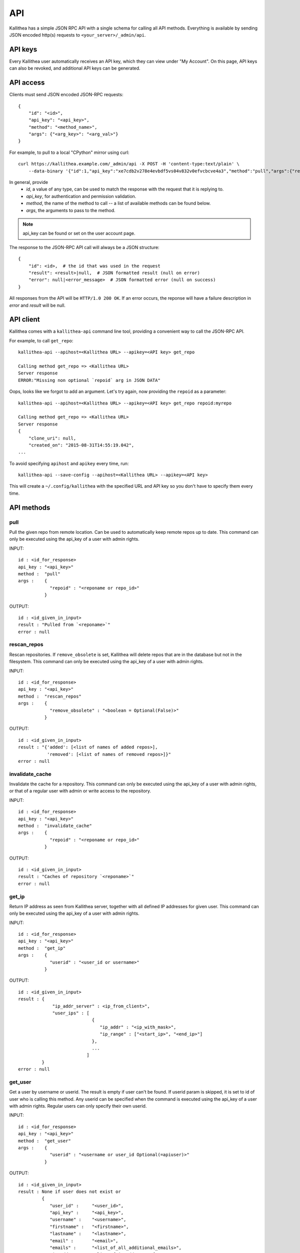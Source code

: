 .. _api:

===
API
===

Kallithea has a simple JSON RPC API with a single schema for calling all API
methods. Everything is available by sending JSON encoded http(s) requests to
``<your_server>/_admin/api``.


API keys
--------

Every Kallithea user automatically receives an API key, which they can
view under "My Account". On this page, API keys can also be revoked, and
additional API keys can be generated.


API access
----------

Clients must send JSON encoded JSON-RPC requests::

    {
        "id": "<id>",
        "api_key": "<api_key>",
        "method": "<method_name>",
        "args": {"<arg_key>": "<arg_val>"}
    }

For example, to pull to a local "CPython" mirror using curl::

    curl https://kallithea.example.com/_admin/api -X POST -H 'content-type:text/plain' \
        --data-binary '{"id":1,"api_key":"xe7cdb2v278e4evbdf5vs04v832v0efvcbcve4a3","method":"pull","args":{"repoid":"CPython"}}'

In general, provide
 - *id*, a value of any type, can be used to match the response with the request that it is replying to.
 - *api_key*, for authentication and permission validation.
 - *method*, the name of the method to call -- a list of available methods can be found below.
 - *args*, the arguments to pass to the method.

.. note::

    api_key can be found or set on the user account page.

The response to the JSON-RPC API call will always be a JSON structure::

    {
        "id": <id>,  # the id that was used in the request
        "result": <result>|null,  # JSON formatted result (null on error)
        "error": null|<error_message>  # JSON formatted error (null on success)
    }

All responses from the API will be ``HTTP/1.0 200 OK``. If an error occurs,
the reponse will have a failure description in *error* and
*result* will be null.


API client
----------

Kallithea comes with a ``kallithea-api`` command line tool, providing a convenient
way to call the JSON-RPC API.

For example, to call ``get_repo``::

    kallithea-api --apihost=<Kallithea URL> --apikey=<API key> get_repo

    Calling method get_repo => <Kallithea URL>
    Server response
    ERROR:"Missing non optional `repoid` arg in JSON DATA"

Oops, looks like we forgot to add an argument. Let's try again, now
providing the ``repoid`` as a parameter::

    kallithea-api --apihost=<Kallithea URL> --apikey=<API key> get_repo repoid:myrepo

    Calling method get_repo => <Kallithea URL>
    Server response
    {
        "clone_uri": null,
        "created_on": "2015-08-31T14:55:19.042",
    ...

To avoid specifying ``apihost`` and ``apikey`` every time, run::

    kallithea-api --save-config --apihost=<Kallithea URL> --apikey=<API key>

This will create a ``~/.config/kallithea`` with the specified URL and API key
so you don't have to specify them every time.


API methods
-----------


pull
^^^^

Pull the given repo from remote location. Can be used to automatically keep
remote repos up to date.
This command can only be executed using the api_key of a user with admin rights.

INPUT::

    id : <id_for_response>
    api_key : "<api_key>"
    method :  "pull"
    args :    {
                "repoid" : "<reponame or repo_id>"
              }

OUTPUT::

    id : <id_given_in_input>
    result : "Pulled from `<reponame>`"
    error : null

rescan_repos
^^^^^^^^^^^^

Rescan repositories. If ``remove_obsolete`` is set,
Kallithea will delete repos that are in the database but not in the filesystem.
This command can only be executed using the api_key of a user with admin rights.

INPUT::

    id : <id_for_response>
    api_key : "<api_key>"
    method :  "rescan_repos"
    args :    {
                "remove_obsolete" : "<boolean = Optional(False)>"
              }

OUTPUT::

    id : <id_given_in_input>
    result : "{'added': [<list of names of added repos>],
               'removed': [<list of names of removed repos>]}"
    error : null

invalidate_cache
^^^^^^^^^^^^^^^^

Invalidate the cache for a repository.
This command can only be executed using the api_key of a user with admin rights,
or that of a regular user with admin or write access to the repository.

INPUT::

    id : <id_for_response>
    api_key : "<api_key>"
    method :  "invalidate_cache"
    args :    {
                "repoid" : "<reponame or repo_id>"
              }

OUTPUT::

    id : <id_given_in_input>
    result : "Caches of repository `<reponame>`"
    error : null

get_ip
^^^^^^

Return IP address as seen from Kallithea server, together with all
defined IP addresses for given user.
This command can only be executed using the api_key of a user with admin rights.

INPUT::

    id : <id_for_response>
    api_key : "<api_key>"
    method :  "get_ip"
    args :    {
                "userid" : "<user_id or username>"
              }

OUTPUT::

    id : <id_given_in_input>
    result : {
                 "ip_addr_server" : <ip_from_client>",
                 "user_ips" : [
                                {
                                   "ip_addr" : "<ip_with_mask>",
                                   "ip_range" : ["<start_ip>", "<end_ip>"]
                                },
                                ...
                              ]
             }
    error : null

get_user
^^^^^^^^

Get a user by username or userid. The result is empty if user can't be found.
If userid param is skipped, it is set to id of user who is calling this method.
Any userid can be specified when the command is executed using the api_key of a user with admin rights.
Regular users can only specify their own userid.

INPUT::

    id : <id_for_response>
    api_key : "<api_key>"
    method :  "get_user"
    args :    {
                "userid" : "<username or user_id Optional(=apiuser)>"
              }

OUTPUT::

    id : <id_given_in_input>
    result : None if user does not exist or
             {
                "user_id" :     "<user_id>",
                "api_key" :     "<api_key>",
                "username" :    "<username>",
                "firstname" :   "<firstname>",
                "lastname" :    "<lastname>",
                "email" :       "<email>",
                "emails" :      "<list_of_all_additional_emails>",
                "ip_addresses": "<list_of_ip_addresses_for_user>",
                "active" :      "<bool>",
                "admin" :       "<bool>",
                "ldap_dn" :     "<ldap_dn>",
                "last_login" :  "<last_login>",
                "permissions": {
                    "global": ["hg.create.repository",
                               "repository.read",
                               "hg.register.manual_activate"],
                    "repositories" : {"repo1" : "repository.none"},
                    "repositories_groups" : {"Group1" : "group.read"}
                 }
             }
    error : null

get_users
^^^^^^^^^

List all existing users.
This command can only be executed using the api_key of a user with admin rights.

INPUT::

    id : <id_for_response>
    api_key : "<api_key>"
    method :  "get_users"
    args :    { }

OUTPUT::

    id : <id_given_in_input>
    result : [
              {
                "user_id" :     "<user_id>",
                "api_key" :     "<api_key>",
                "username" :    "<username>",
                "firstname" :   "<firstname>",
                "lastname" :    "<lastname>",
                "email" :       "<email>",
                "emails" :      "<list_of_all_additional_emails>",
                "ip_addresses": "<list_of_ip_addresses_for_user>",
                "active" :      "<bool>",
                "admin" :       "<bool>",
                "ldap_dn" :     "<ldap_dn>",
                "last_login" :  "<last_login>"
              },
              …
             ]
    error : null

.. _create-user:

create_user
^^^^^^^^^^^

Create new user.
This command can only be executed using the api_key of a user with admin rights.

INPUT::

    id : <id_for_response>
    api_key : "<api_key>"
    method :  "create_user"
    args :    {
                "username" :  "<username>",
                "email" :     "<useremail>",
                "password" :  "<password = Optional(None)>",
                "firstname" : "<firstname> = Optional(None)",
                "lastname" :  "<lastname> = Optional(None)",
                "active" :    "<bool> = Optional(True)",
                "admin" :     "<bool> = Optional(False)",
                "ldap_dn" :   "<ldap_dn> = Optional(None)"
              }

OUTPUT::

    id : <id_given_in_input>
    result : {
              "msg" : "created new user `<username>`",
              "user" : {
                "user_id" :  "<user_id>",
                "username" : "<username>",
                "firstname": "<firstname>",
                "lastname" : "<lastname>",
                "email" :    "<email>",
                "emails" :   "<list_of_all_additional_emails>",
                "active" :   "<bool>",
                "admin" :    "<bool>",
                "ldap_dn" :  "<ldap_dn>",
                "last_login": "<last_login>"
              }
             }
    error : null

Example::

    kallithea-api create_user username:bent email:bent@example.com firstname:Bent lastname:Bentsen extern_type:ldap extern_name:uid=bent,dc=example,dc=com

update_user
^^^^^^^^^^^

Update the given user if such user exists.
This command can only be executed using the api_key of a user with admin rights.

INPUT::

    id : <id_for_response>
    api_key : "<api_key>"
    method :  "update_user"
    args :    {
                "userid" : "<user_id or username>",
                "username" :  "<username> = Optional(None)",
                "email" :     "<useremail> = Optional(None)",
                "password" :  "<password> = Optional(None)",
                "firstname" : "<firstname> = Optional(None)",
                "lastname" :  "<lastname> = Optional(None)",
                "active" :    "<bool> = Optional(None)",
                "admin" :     "<bool> = Optional(None)",
                "ldap_dn" :   "<ldap_dn> = Optional(None)"
              }

OUTPUT::

    id : <id_given_in_input>
    result : {
              "msg" : "updated user ID:<userid> <username>",
              "user" : {
                "user_id" :  "<user_id>",
                "api_key" :  "<api_key>",
                "username" : "<username>",
                "firstname": "<firstname>",
                "lastname" : "<lastname>",
                "email" :    "<email>",
                "emails" :   "<list_of_all_additional_emails>",
                "active" :   "<bool>",
                "admin" :    "<bool>",
                "ldap_dn" :  "<ldap_dn>",
                "last_login": "<last_login>"
              }
             }
    error : null

delete_user
^^^^^^^^^^^

Delete the given user if such a user exists.
This command can only be executed using the api_key of a user with admin rights.

INPUT::

    id : <id_for_response>
    api_key : "<api_key>"
    method :  "delete_user"
    args :    {
                "userid" : "<user_id or username>"
              }

OUTPUT::

    id : <id_given_in_input>
    result : {
              "msg" : "deleted user ID:<userid> <username>",
              "user" : null
             }
    error : null

get_user_group
^^^^^^^^^^^^^^

Get an existing user group.
This command can only be executed using the api_key of a user with admin rights.

INPUT::

    id : <id_for_response>
    api_key : "<api_key>"
    method :  "get_user_group"
    args :    {
                "usergroupid" : "<user group id or name>"
              }

OUTPUT::

    id : <id_given_in_input>
    result : None if group not exist
             {
               "users_group_id" : "<id>",
               "group_name" :     "<groupname>",
               "active" :         "<bool>",
               "members" :  [
                              {
                                "user_id" :  "<user_id>",
                                "api_key" :  "<api_key>",
                                "username" : "<username>",
                                "firstname": "<firstname>",
                                "lastname" : "<lastname>",
                                "email" :    "<email>",
                                "emails" :   "<list_of_all_additional_emails>",
                                "active" :   "<bool>",
                                "admin" :    "<bool>",
                                "ldap_dn" :  "<ldap_dn>",
                                "last_login": "<last_login>"
                              },
                              …
                            ]
             }
    error : null

get_user_groups
^^^^^^^^^^^^^^^

List all existing user groups.
This command can only be executed using the api_key of a user with admin rights.

INPUT::

    id : <id_for_response>
    api_key : "<api_key>"
    method :  "get_user_groups"
    args :    { }

OUTPUT::

    id : <id_given_in_input>
    result : [
               {
               "users_group_id" : "<id>",
               "group_name" :     "<groupname>",
               "active" :         "<bool>"
               },
               …
              ]
    error : null

create_user_group
^^^^^^^^^^^^^^^^^

Create a new user group.
This command can only be executed using the api_key of a user with admin rights.

INPUT::

    id : <id_for_response>
    api_key : "<api_key>"
    method :  "create_user_group"
    args :    {
                "group_name": "<groupname>",
                "owner" :     "<owner_name_or_id = Optional(=apiuser)>",
                "active" :    "<bool> = Optional(True)"
              }

OUTPUT::

    id : <id_given_in_input>
    result : {
              "msg" : "created new user group `<groupname>`",
              "users_group" : {
                     "users_group_id" : "<id>",
                     "group_name" :     "<groupname>",
                     "active" :         "<bool>"
               }
             }
    error : null

add_user_to_user_group
^^^^^^^^^^^^^^^^^^^^^^

Add a user to a user group. If the user already is in that group, success will be
``false``.
This command can only be executed using the api_key of a user with admin rights.

INPUT::

    id : <id_for_response>
    api_key : "<api_key>"
    method :  "add_user_user_group"
    args :    {
                "usersgroupid" : "<user group id or name>",
                "userid" : "<user_id or username>"
              }

OUTPUT::

    id : <id_given_in_input>
    result : {
              "success" : True|False,  # depends on if member is in group
              "msg" : "added member `<username>` to a user group `<groupname>` |
                       User is already in that group"
             }
    error : null

remove_user_from_user_group
^^^^^^^^^^^^^^^^^^^^^^^^^^^

Remove a user from a user group. If the user isn't in the given group, success will
be ``false``.
This command can only be executed using the api_key of a user with admin rights.

INPUT::

    id : <id_for_response>
    api_key : "<api_key>"
    method :  "remove_user_from_user_group"
    args :    {
                "usersgroupid" : "<user group id or name>",
                "userid" : "<user_id or username>"
              }

OUTPUT::

    id : <id_given_in_input>
    result : {
              "success" : True|False,  # depends on if member is in group
              "msg" : "removed member <username> from user group <groupname> |
                       User wasn't in group"
             }
    error : null

get_repo
^^^^^^^^

Get an existing repository by its name or repository_id. Members will contain
either users_group or users associated to that repository.
This command can only be executed using the api_key of a user with admin rights,
or that of a regular user with at least read access to the repository.

INPUT::

    id : <id_for_response>
    api_key : "<api_key>"
    method :  "get_repo"
    args :    {
                "repoid" : "<reponame or repo_id>",
                "with_revision_names" : "<bool> = Optional(False)",
                "with_pullrequests" : "<bool> = Optional(False)"
              }

OUTPUT::

    id : <id_given_in_input>
    result : None if repository does not exist or
             {
                "repo_id" :          "<repo_id>",
                "repo_name" :        "<reponame>",
                "repo_type" :        "<repo_type>",
                "clone_uri" :        "<clone_uri>",
                "enable_downloads" : "<bool>",
                "enable_statistics": "<bool>",
                "private" :          "<bool>",
                "created_on" :       "<date_time_created>",
                "description" :      "<description>",
                "landing_rev" :      "<landing_rev>",
                "last_changeset" :   {
                                         "author" :  "<full_author>",
                                         "date" :    "<date_time_of_commit>",
                                         "message" : "<commit_message>",
                                         "raw_id" :  "<raw_id>",
                                         "revision": "<numeric_revision>",
                                         "short_id": "<short_id>"
                                     },
                "owner" :            "<repo_owner>",
                "fork_of" :          "<name_of_fork_parent>",
                "members" :   [
                                  {
                                    "type" :       "user",
                                    "user_id" :    "<user_id>",
                                    "api_key" :    "<api_key>",
                                    "username" :   "<username>",
                                    "firstname" :  "<firstname>",
                                    "lastname" :   "<lastname>",
                                    "email" :      "<email>",
                                    "emails" :     "<list_of_all_additional_emails>",
                                    "active" :     "<bool>",
                                    "admin" :      "<bool>",
                                    "ldap_dn" :    "<ldap_dn>",
                                    "last_login" : "<last_login>",
                                    "permission" : "repository.(read|write|admin)"
                                  },
                                  …
                                  {
                                    "type" :     "users_group",
                                    "id" :       "<usersgroupid>",
                                    "name" :     "<usersgroupname>",
                                    "active" :   "<bool>",
                                    "permission" : "repository.(read|write|admin)"
                                  },
                                  …
                              ],
                "followers" : [
                                  {
                                    "user_id" :     "<user_id>",
                                    "username" :    "<username>",
                                    "api_key" :     "<api_key>",
                                    "firstname" :   "<firstname>",
                                    "lastname" :    "<lastname>",
                                    "email" :       "<email>",
                                    "emails" :      "<list_of_all_additional_emails>",
                                    "ip_addresses": "<list_of_ip_addresses_for_user>",
                                    "active" :      "<bool>",
                                    "admin" :       "<bool>",
                                    "ldap_dn" :     "<ldap_dn>",
                                    "last_login" :  "<last_login>"
                                  },
                                  …
                              ],
                <if with_revision_names == True>
                "tags" : {
                            "<tagname>" : "<raw_id>",
                            ...
                        },
                "branches" : {
                            "<branchname>" : "<raw_id>",
                            ...
                        },
                "bookmarks" : {
                            "<bookmarkname>" : "<raw_id>",
                            ...
                        },
                <if with_pullrequests == True>
                "pull_requests" : [
                  {
                    "status" : "<pull_request_status>",
                    "pull_request_id" : <pull_request_id>,
                    "description" : "<pull_request_description>",
                    "title" : "<pull_request_title>",
                    "url" : "<pull_request_url>",
                    "reviewers" : [
                      {
                        "username" : "<user_id>"
                      },
                      ...
                    ],
                    "org_repo_url" : "<repo_url>",
                    "org_ref_parts" : [
                      "<ref_type>",
                      "<ref_name>",
                      "<raw_id>"
                    ],
                    "other_ref_parts" : [
                      "<ref_type>",
                      "<ref_name>",
                      "<raw_id>"
                    ],
                    "comments" : [
                      {
                        "username" : "<user_id>",
                        "text" : "<comment text>",
                        "comment_id" : "<comment_id>"
                      },
                      ...
                    ],
                    "owner" : "<username>",
                    "statuses" : [
                      {
                        "status" : "<status_of_review>",        # "under_review", "approved" or "rejected"
                        "reviewer" : "<user_id>",
                        "modified_at" : "<date_time_of_review>" # iso 8601 date, server's timezone
                      },
                      ...
                    ],
                    "revisions" : [
                      "<raw_id>",
                      ...
                    ]
                  },
                  ...
                ]
             }
    error : null

get_repos
^^^^^^^^^

List all existing repositories.
This command can only be executed using the api_key of a user with admin rights,
or that of a regular user with at least read access to the repository.

INPUT::

    id : <id_for_response>
    api_key : "<api_key>"
    method :  "get_repos"
    args :    { }

OUTPUT::

    id : <id_given_in_input>
    result : [
              {
                "repo_id" :          "<repo_id>",
                "repo_name" :        "<reponame>",
                "repo_type" :        "<repo_type>",
                "clone_uri" :        "<clone_uri>",
                "private" :          "<bool>",
                "created_on" :       "<datetimecreated>",
                "description" :      "<description>",
                "landing_rev" :      "<landing_rev>",
                "owner" :            "<repo_owner>",
                "fork_of" :          "<name_of_fork_parent>",
                "enable_downloads" : "<bool>",
                "enable_statistics": "<bool>"
              },
              …
             ]
    error : null

get_repo_nodes
^^^^^^^^^^^^^^

Return a list of files and directories for a given path at the given revision.
It is possible to specify ret_type to show only ``files`` or ``dirs``.
This command can only be executed using the api_key of a user with admin rights.

INPUT::

    id : <id_for_response>
    api_key : "<api_key>"
    method :  "get_repo_nodes"
    args :    {
                "repoid" : "<reponame or repo_id>",
                "revision" :  "<revision>",
                "root_path" : "<root_path>",
                "ret_type" :  "<ret_type> = Optional('all')"
              }

OUTPUT::

    id : <id_given_in_input>
    result : [
              {
                "name" :        "<name>",
                "type" :        "<type>"
              },
              …
             ]
    error : null

create_repo
^^^^^^^^^^^

Create a repository. If the repository name contains "/", the repository will be
created in the repository group indicated by that path. Any such repository
groups need to exist before calling this method, or the call will fail.
For example "foo/bar/baz" will create a repository "baz" inside the repository
group "bar" which itself is in a repository group "foo", but both "foo" and
"bar" already need to exist before calling this method.
This command can only be executed using the api_key of a user with admin rights,
or that of a regular user with create repository permission.
Regular users cannot specify owner parameter.

INPUT::

    id : <id_for_response>
    api_key : "<api_key>"
    method :  "create_repo"
    args :    {
                "repo_name" :        "<reponame>",
                "owner" :            "<owner_name_or_id = Optional(=apiuser)>",
                "repo_type" :        "<repo_type> = Optional('hg')",
                "description" :      "<description> = Optional('')",
                "private" :          "<bool> = Optional(False)",
                "clone_uri" :        "<clone_uri> = Optional(None)",
                "landing_rev" :      "<landing_rev> = Optional('tip')",
                "enable_downloads" : "<bool> = Optional(False)",
                "enable_statistics": "<bool> = Optional(False)"
              }

OUTPUT::

    id : <id_given_in_input>
    result : {
              "msg" : "Created new repository `<reponame>`",
              "repo" : {
                "repo_id" :          "<repo_id>",
                "repo_name" :        "<reponame>",
                "repo_type" :        "<repo_type>",
                "clone_uri" :        "<clone_uri>",
                "private" :          "<bool>",
                "created_on" :       "<datetimecreated>",
                "description" :      "<description>",
                "landing_rev" :      "<landing_rev>",
                "owner" :            "<username or user_id>",
                "fork_of" :          "<name_of_fork_parent>",
                "enable_downloads" : "<bool>",
                "enable_statistics": "<bool>"
              }
             }
    error : null

update_repo
^^^^^^^^^^^

Update a repository.
This command can only be executed using the api_key of a user with admin rights,
or that of a regular user with create repository permission.
Regular users cannot specify owner parameter.

INPUT::

    id : <id_for_response>
    api_key : "<api_key>"
    method :  "update_repo"
    args :    {
                "repoid" :           "<reponame or repo_id>",
                "name" :             "<reponame> = Optional('')",
                "group" :            "<group_id> = Optional(None)",
                "owner" :            "<owner_name_or_id = Optional(=apiuser)>",
                "description" :      "<description> = Optional('')",
                "private" :          "<bool> = Optional(False)",
                "clone_uri" :        "<clone_uri> = Optional(None)",
                "landing_rev" :      "<landing_rev> = Optional('tip')",
                "enable_downloads" : "<bool> = Optional(False)",
                "enable_statistics": "<bool> = Optional(False)"
              }

OUTPUT::

    id : <id_given_in_input>
    result : {
              "msg" : "updated repo ID:repo_id `<reponame>`",
              "repository" : {
                "repo_id" :          "<repo_id>",
                "repo_name" :        "<reponame>",
                "repo_type" :        "<repo_type>",
                "clone_uri" :        "<clone_uri>",
                "private" :          "<bool>",
                "created_on" :       "<datetimecreated>",
                "description" :      "<description>",
                "landing_rev" :      "<landing_rev>",
                "owner" :            "<username or user_id>",
                "fork_of" :          "<name_of_fork_parent>",
                "enable_downloads" : "<bool>",
                "enable_statistics": "<bool>",
                "last_changeset" :   {
                                       "author" :  "<full_author>",
                                       "date" :    "<date_time_of_commit>",
                                       "message" : "<commit_message>",
                                       "raw_id" :  "<raw_id>",
                                       "revision": "<numeric_revision>",
                                       "short_id": "<short_id>"
                                     }
              }
             }
    error : null

fork_repo
^^^^^^^^^

Create a fork of the given repo. If using Celery, this will
return success message immediately and a fork will be created
asynchronously.
This command can only be executed using the api_key of a user with admin
rights, or with the global fork permission, by a regular user with create
repository permission and at least read access to the repository.
Regular users cannot specify owner parameter.

INPUT::

    id : <id_for_response>
    api_key : "<api_key>"
    method :  "fork_repo"
    args :    {
                "repoid" :          "<reponame or repo_id>",
                "fork_name" :       "<forkname>",
                "owner" :           "<username or user_id = Optional(=apiuser)>",
                "description" :     "<description>",
                "copy_permissions": "<bool>",
                "private" :         "<bool>",
                "landing_rev" :     "<landing_rev>"
              }

OUTPUT::

    id : <id_given_in_input>
    result : {
              "msg" : "Created fork of `<reponame>` as `<forkname>`",
              "success" : true
             }
    error : null

delete_repo
^^^^^^^^^^^

Delete a repository.
This command can only be executed using the api_key of a user with admin rights,
or that of a regular user with admin access to the repository.
When ``forks`` param is set it is possible to detach or delete forks of the deleted repository.

INPUT::

    id : <id_for_response>
    api_key : "<api_key>"
    method :  "delete_repo"
    args :    {
                "repoid" : "<reponame or repo_id>",
                "forks" :  "`delete` or `detach` = Optional(None)"
              }

OUTPUT::

    id : <id_given_in_input>
    result : {
              "msg" : "Deleted repository `<reponame>`",
              "success" : true
             }
    error : null

grant_user_permission
^^^^^^^^^^^^^^^^^^^^^

Grant permission for a user on the given repository, or update the existing one if found.
This command can only be executed using the api_key of a user with admin rights.

INPUT::

    id : <id_for_response>
    api_key : "<api_key>"
    method :  "grant_user_permission"
    args :    {
                "repoid" : "<reponame or repo_id>",
                "userid" : "<username or user_id>",
                "perm" :       "(repository.(none|read|write|admin))"
              }

OUTPUT::

    id : <id_given_in_input>
    result : {
              "msg" : "Granted perm: `<perm>` for user: `<username>` in repo: `<reponame>`",
              "success" : true
             }
    error : null

revoke_user_permission
^^^^^^^^^^^^^^^^^^^^^^

Revoke permission for a user on the given repository.
This command can only be executed using the api_key of a user with admin rights.

INPUT::

    id : <id_for_response>
    api_key : "<api_key>"
    method :  "revoke_user_permission"
    args :    {
                "repoid" : "<reponame or repo_id>",
                "userid" : "<username or user_id>"
              }

OUTPUT::

    id : <id_given_in_input>
    result : {
              "msg" : "Revoked perm for user: `<username>` in repo: `<reponame>`",
              "success" : true
             }
    error : null

grant_user_group_permission
^^^^^^^^^^^^^^^^^^^^^^^^^^^

Grant permission for a user group on the given repository, or update the
existing one if found.
This command can only be executed using the api_key of a user with admin rights.

INPUT::

    id : <id_for_response>
    api_key : "<api_key>"
    method :  "grant_user_group_permission"
    args :    {
                "repoid" : "<reponame or repo_id>",
                "usersgroupid" : "<user group id or name>",
                "perm" : "(repository.(none|read|write|admin))"
              }

OUTPUT::

    id : <id_given_in_input>
    result : {
              "msg" : "Granted perm: `<perm>` for group: `<usersgroupname>` in repo: `<reponame>`",
              "success" : true
             }
    error : null

revoke_user_group_permission
^^^^^^^^^^^^^^^^^^^^^^^^^^^^

Revoke permission for a user group on the given repository.
This command can only be executed using the api_key of a user with admin rights.

INPUT::

    id : <id_for_response>
    api_key : "<api_key>"
    method :  "revoke_user_group_permission"
    args :    {
                "repoid" : "<reponame or repo_id>",
                "usersgroupid" : "<user group id or name>"
              }

OUTPUT::

    id : <id_given_in_input>
    result : {
              "msg" : "Revoked perm for group: `<usersgroupname>` in repo: `<reponame>`",
              "success" : true
             }
    error : null

get_changesets
^^^^^^^^^^^^^^

Get changesets of a given repository. This command can only be executed using the api_key
of a user with read permissions to the repository.

INPUT::

    id : <id_for_response>
    api_key : "<api_key>"
    method :  "get_changesets"
    args :    {
                "repoid" : "<reponame or repo_id>",
                "start" : "<revision number> = Optional(None)",
                "end" : "<revision number> = Optional(None)",
                "start_date" : "<date> = Optional(None)",    # in "%Y-%m-%dT%H:%M:%S" format
                "end_date" : "<date> = Optional(None)",      # in "%Y-%m-%dT%H:%M:%S" format
                "branch_name" : "<branch name filter> = Optional(None)",
                "reverse" : "<bool> = Optional(False)",
                "with_file_list" : "<bool> = Optional(False)"
              }

OUTPUT::

    id : <id_given_in_input>
    result : [
    {
      "raw_id" : "<raw_id>",
      "short_id" : "<short_id>",
      "author" : "<full_author>",
      "date" : "<date_time_of_commit>",
      "message" : "<commit_message>",
      "revision" : "<numeric_revision>",
      <if with_file_list == True>
      "added" : [<list of added files>],
      "changed" : [<list of changed files>],
      "removed" : [<list of removed files>]
    },
    ...
    ]
    error : null

get_changeset
^^^^^^^^^^^^^

Get information and review status for a given changeset. This command can only
be executed using the api_key of a user with read permissions to the
repository.

INPUT::

    id : <id_for_response>
    api_key : "<api_key>"
    method :  "get_changeset"
    args :    {
                "repoid" : "<reponame or repo_id>",
                "raw_id" : "<raw_id>",
                "with_reviews" : "<bool> = Optional(False)"
              }

OUTPUT::

    id : <id_given_in_input>
    result : {
              "author" :  "<full_author>",
              "date" :    "<date_time_of_commit>",
              "message" : "<commit_message>",
              "raw_id" :  "<raw_id>",
              "revision": "<numeric_revision>",
              "short_id": "<short_id>",
              "reviews" : [{
                    "reviewer" :  "<username>",
                    "modified_at" : "<date_time_of_review>",  # iso 8601 date, server's timezone
                    "status" :  "<status_of_review>",        # "under_review", "approved" or "rejected"
                 },
                 ...
              ]
             }
    error : null

Example output::

    {
      "id" : 1,
      "error" : null,
      "result" : {
        "author" : {
          "email" : "user@example.com",
          "name" : "Kallithea Admin"
        },
        "changed" : [],
        "short_id" : "e1022d3d28df",
        "date" : "2017-03-28T09:09:03",
        "added" : [
          "README.rst"
        ],
        "removed" : [],
        "revision" : 0,
        "raw_id" : "e1022d3d28dfba02f626cde65dbe08f4ceb0e4e7",
        "message" : "Added file via Kallithea",
        "id" : "e1022d3d28dfba02f626cde65dbe08f4ceb0e4e7",
        "reviews" : [
          {
            "status" : "under_review",
            "modified_at" : "2017-03-28T09:17:08.618",
            "reviewer" : "user"
          }
        ]
      }
    }

get_pullrequest
^^^^^^^^^^^^^^^

Get information and review status for a given pull request. This command can only be executed
using the api_key of a user with read permissions to the original repository.

INPUT::

    id : <id_for_response>
    api_key : "<api_key>"
    method :  "get_pullrequest"
    args :    {
                "pullrequest_id" : "<pullrequest_id>"
              }

OUTPUT::

    id : <id_given_in_input>
    result : {
        "status" : "<pull_request_status>",
        "pull_request_id" : <pull_request_id>,
        "description" : "<pull_request_description>",
        "title" : "<pull_request_title>",
        "url" : "<pull_request_url>",
        "reviewers" : [
          {
            "username" : "<user_name>"
          },
          ...
        ],
        "org_repo_url" : "<repo_url>",
        "org_ref_parts" : [
          "<ref_type>",
          "<ref_name>",
          "<raw_id>"
        ],
        "other_ref_parts" : [
          "<ref_type>",
          "<ref_name>",
          "<raw_id>"
        ],
        "comments" : [
          {
            "username" : "<user_name>",
            "text" : "<comment text>",
            "comment_id" : "<comment_id>"
          },
          ...
        ],
        "owner" : "<username>",
        "statuses" : [
          {
            "status" : "<status_of_review>",        # "under_review", "approved" or "rejected"
            "reviewer" : "<user_name>",
            "modified_at" : "<date_time_of_review>" # iso 8601 date, server's timezone
          },
          ...
        ],
        "revisions" : [
          "<raw_id>",
          ...
        ]
    },
    error : null

comment_pullrequest
^^^^^^^^^^^^^^^^^^^

Add comment, change status or close a given pull request. This command can only be executed
using the api_key of a user with read permissions to the original repository.

INPUT::

    id : <id_for_response>
    api_key : "<api_key>"
    method :  "comment_pullrequest"
    args :    {
                "pull_request_id" : "<pull_request_id>",
                "comment_msg" :     Optional(''),
                "status" :          Optional(None),     # "under_review", "approved" or "rejected"
                "close_pr" :        Optional(False)"
              }

OUTPUT::

    id : <id_given_in_input>
    result : True
    error : null


API access for web views
------------------------

Kallithea HTTP entry points can also be accessed without login using bearer
authentication by including this header with the request::

    Authentication: Bearer <api_key>

Alternatively, the API key can be passed in the URL query string using
``?api_key=<api_key>``, though this is not recommended due to the increased
risk of API key leaks, and support will likely be removed in the future.

Exposing raw diffs is a good way to integrate with
third-party services like code review, or build farms that can download archives.
